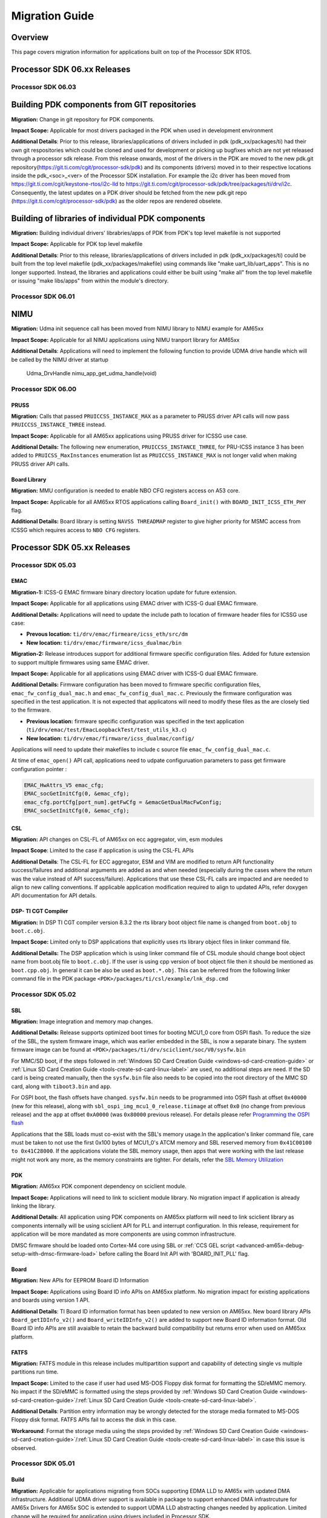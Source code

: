 .. _RTOS-SDK-Migration-Guide-label:

****************
Migration Guide
****************

Overview
========

This page covers migration information for applications built on top
of the Processor SDK RTOS.

Processor SDK 06.xx Releases
============================

Processor SDK 06.03
-------------------

Building PDK components from GIT repositories
=============================================

**Migration:** Change in git repository for PDK components.

**Impact Scope:** Applicable for most drivers packaged in the PDK when used in development environment

**Additional Details**:
Prior to this release, libraries/applications of drivers included in pdk (pdk_xx/packages/ti) had their own git respositories which could be cloned and used for development or picking up bugfixes which are not yet released through a processor sdk release.
From this release onwards, most of the drivers in the PDK are moved to the new pdk.git repository(https://git.ti.com/cgit/processor-sdk/pdk) and its components (drivers) moved in to their respective locations inside the pdk_<soc>_<ver> of the Processor SDK installation.
For example the i2c driver has been moved from https://git.ti.com/cgit/keystone-rtos/i2c-lld to https://git.ti.com/cgit/processor-sdk/pdk/tree/packages/ti/drv/i2c. Consequently, the latest updates on a PDK driver should be fetched from the new pdk.git repo (https://git.ti.com/cgit/processor-sdk/pdk) as the older repos are rendered obselete.

Building of libraries of individual PDK components
==================================================

**Migration:** Building individual drivers' librabries/apps of PDK from PDK's top level makefile is not supported

**Impact Scope:** Applicable for PDK top level makefile
 
**Additional Details**:
Prior to this release, libraries/applications of drivers included in pdk (pdk_xx/packages/ti) could be built from
the top level makefile (pdk_xx/packages/makefile) using commands like "make uart_lib/uart_apps". This is no longer supported.
Instead, the libraries and applications could either be built using "make all" from the top level makefile or issuing "make libs/apps" from within the module's directory.

 
Processor SDK 06.01
-------------------

NIMU
====

**Migration:** Udma init sequence call has been moved from NIMU library to NIMU example for AM65xx

**Impact Scope:** Applicable for all NIMU applications using NIMU tranport library for AM65xx
 
**Additional Details**:
Applications will need to implement the following function to provide UDMA drive handle which will be called by the NIMU driver at startup

 Udma_DrvHandle nimu_app_get_udma_handle(void)
 
Processor SDK 06.00
-------------------

PRUSS
^^^^^
**Migration:**
Calls that passed ``PRUICCSS_INSTANCE_MAX`` as a parameter to PRUSS driver API
calls will now pass ``PRUICCSS_INSTANCE_THREE`` instead.

**Impact Scope:**
Applicable for all AM65xx applications using PRUSS driver for ICSSG use case.
 
**Additional Details:**
The following new enumeration, ``PRUICCSS_INSTANCE_THREE``, for PRU-ICSS
instance 3 has been added to ``PRUICSS_MaxInstances`` enumeration list as
``PRUICCSS_INSTANCE_MAX`` is not longer valid when making PRUSS driver API
calls.

Board Library
^^^^^^^^^^^^^
**Migration:**
MMU configuration is needed to enable NBO CFG registers access on A53 core.

**Impact Scope:**
Applicable for all AM65xx RTOS applications calling ``Board_init()`` with
``BOARD_INIT_ICSS_ETH_PHY`` flag.
 
**Additional Details:**
Board library is setting ``NAVSS THREADMAP`` register to give higher priority
for MSMC access from ICSSG which requires access to ``NBO CFG`` registers.


Processor SDK 05.xx Releases
============================

Processor SDK 05.03
-------------------

EMAC
^^^^
**Migration-1:**
ICSS-G EMAC firmware binary directory location update for future extension.

**Impact Scope:**
Applicable for all applications using EMAC driver with ICSS-G dual EMAC
firmware.
 
**Additional Details:**
Applications will need to update the include path to location of firmware header
files for ICSSG use case:

- **Prevous location:** ``ti/drv/emac/firmeare/icss_eth/src/dm``

- **New location:** ``ti/drv/emac/firmware/icss_dualmac/bin``

**Migration-2:**
Release introduces support for additional firmware specific configuration
files. Added for future extension to support multiple firmwares using same EMAC
driver.

**Impact Scope:**
Applicable for all applications using EMAC driver with ICSS-G dual EMAC
firmware.

**Additional Details:**
Firmware configuration has been moved to firmware specific configuration files,
``emac_fw_config_dual_mac.h`` and ``emac_fw_config_dual_mac.c``. Previously the
firmware configuration was specified in the test application. It is not expected
that applicatons will need to modify these files as the are closely tied to the
firmware.
   
- **Previous location:** firmware specific configuration was specified in the
  text application (``ti/drv/emac/test/EmacLoopbackTest/test_utils_k3.c``)
  
- **New location:** ``ti/drv/emac/firmware/icss_dualmac/config/``

Applications will need to update their makefiles to include c source file
``emac_fw_config_dual_mac.c``.

At time of ``emac_open()`` API call, applications need to udpate configuruation
parameters to pass get firmware configuration pointer :

.. code-block:: c

   EMAC_HwAttrs_V5 emac_cfg;   
   EMAC_socGetInitCfg(0, &emac_cfg);   
   emac_cfg.portCfg[port_num].getFwCfg = &emacGetDualMacFwConfig;   
   EMAC_socSetInitCfg(0, &emac_cfg);

CSL
^^^
**Migration:**
API changes on CSL-FL of AM65xx on ecc aggregator, vim, esm modules

**Impact Scope**:
Limited to the case if application is using the CSL-FL APIs

**Additional Details**:
The CSL-FL for ECC aggregator, ESM and VIM are modified to return API
functionality success/failures and additional arguments are added as and when
needed (especially during the cases where the return was the value instead of
API success/failure). Applications that use these CSL-FL calls are impacted and
are needed to align to new calling conventions. If applicable application
modification required to align to updated APIs, refer doxygen API documentation
for API details.


DSP- TI CGT Compiler
^^^^^^^^^^^^^^^^^^^^

**Migration:**
In DSP TI CGT compiler version 8.3.2 the rts library boot object file name is
changed from ``boot.obj`` to ``boot.c.obj``.

**Impact Scope:**
Limited only to DSP applications that explicitly uses rts library object files
in linker command file.

**Additional Details:**
The DSP application which is using linker command file of CSL module should
change boot object name from boot.obj file to ``boot.c.obj``. If the user is
using cpp version of boot object file then it should be mentioned as
``boot.cpp.obj``. In general it can be also be used as ``boot.*.obj``. This can
be referred from the following linker command file in the PDK package
``<PDK>/packages/ti/csl/example/lnk_dsp.cmd``

Processor SDK 05.02
-------------------

SBL
^^^
**Migration:**
Image integration and memory map changes.

**Additional Details:**
Release supports optimized boot times for booting MCU1_0 core from OSPI
flash. To reduce the size of the SBL,  the system firmware image, which was
earlier embedded in the SBL, is now a separate binary. The system firmware image
can be found at ``<PDK>/packages/ti/drv/sciclient/soc/V0/sysfw.bin``

For MMC/SD boot, if the steps followed in :ref:`Windows SD Card Creation Guide
<windows-sd-card-creation-guide>` or :ref:`Linux SD Card
Creation Guide <tools-create-sd-card-linux-label>` are
used, no additional steps are need. If the SD card is being created manually,
then the ``sysfw.bin`` file also needs to be copied into the root directory of
the MMC SD card, along with ``tiboot3.bin`` and ``app``.

For OSPI boot, the flash offsets have changed. ``sysfw.bin`` needs to be
programmed into OSPI flash at offset ``0x40000`` (new for this release), along
with ``sbl_ospi_img_mcu1_0_release.tiimage`` at offset ``0x0`` (no change from
previous release) and the ``app`` at offset ``0xA0000`` (was ``0x80000``
previous release).  For details please refer `Programming the OSPI flash
<http://software-dl.ti.com/processor-sdk-rtos/esd/docs/latest/rtos/Board_EVM_Abstration.html#uniflash>`__

Applications that the SBL loads must co-exist with the SBL's memory usage.In the
application's linker command file, care must be taken to not use the first 0x100
bytes of MCU1_0's ATCM memory and SBL reserved memory from ``0x41C00100 to
0x41C28000``. If the applications violate the SBL memory usage, then apps that
were working with the last release might not work any more, as the memory
constraints are tighter. For details, refer the `SBL Memory Utilization
<http://software-dl.ti.com/processor-sdk-rtos/esd/docs/latest/rtos/Foundational_Components.html#am655x-sbl-memory-usage>`__

PDK
^^^
**Migration:**
AM65xx PDK component dependency on sciclient module.

**Impact Scope:**
Applications will need to link to sciclient module library. No migration impact
if application is already linking the library.

**Additional Details**: 
All application using PDK components on AM65xx platform will need to link
sciclient library  as components internally will be using sciclient API for PLL
and interrupt configuration. In this release, requirement for application will
be more mandated as more components are using common infrastructure.

DMSC firmware should be loaded onto Cortex-M4 core using SBL or :ref:`CCS GEL script
<advanced-am65x-debug-setup-with-dmsc-firmware-load>`
before calling the Board Init API with 'BOARD_INIT_PLL' flag.

Board
^^^^^
**Migration:**
New APIs for EEPROM Board ID Information

**Impact Scope:**
Applications using Board ID info APIs on AM65xx platform. No migration impact
for existing applications and boards using version 1 API.

**Additional Details**: 
TI Board ID information format has been updated to new version on AM65xx. New
board library APIs ``Board_getIDInfo_v2()`` and ``Board_writeIDInfo_v2()`` are
added to support new Board ID information format. Old Board ID info APIs are
still avaialble to retain the backward build compatibility but returns error
when used on AM65xx platform.
  
FATFS
^^^^^
**Migration:**
FATFS module in this release includes multipartition support and capability of
detecting single vs multiple partitions run time. 

**Impact Scope:**
Limited to the case if user had used MS-DOS Floppy disk format for formatting
the SD/eMMC memory. No impact if the SD/eMMC is formatted using the steps
provided by :ref:`Windows SD Card Creation Guide
<windows-sd-card-creation-guide>`/:ref:`Linux SD Card Creation
Guide <tools-create-sd-card-linux-label>`.

**Additional Details**:
Partition entry information may be wrongly detected for the storage media
formated to  MS-DOS Floppy disk format. FATFS APIs fail to access the disk in
this case.

**Workaround**:
Format the storage media using the steps provided by :ref:`Windows SD Card Creation
Guide <windows-sd-card-creation-guide>`/:ref:`Linux SD Card
Creation Guide <tools-create-sd-card-linux-label>`
in case this issue is observed.

Processor SDK 05.01
-------------------

Build
^^^^^
**Migration:**
Applicable for applications migrating from SOCs supporting EDMA LLD to AM65x
with updated DMA infrastructure. Additional UDMA driver support is available in
package to support enhanced DMA infrastrcuture for AM65x Drivers for AM65x SOC
is extended to support UDMA LLD abstracting changes needed by
application. Limited change will be required for application using drivers
included in Processor SDK.  

**Additional Details**:
Modifications needed at application will be limited to initialization of UDMA
driver using Udma_init() API in addition to linking  UDMA driver library. Driver
Test code could be used as reference Additional migration details for all cases
are covered in ``/ti/drv/udma/docs`` folder inside PDK package.

DMA
^^^
**Migration:**
For all drivers using DMA mode EDMA driver is updated to UDMA driver.

**Additional Details:**
Application will need to initialize UDMA driver and SCIClient interface using
``Udma_init()`` and ``Sciclient_init()`` API. Test code could be used as
reference.

Networking
^^^^^^^^^^
**Migration:**
Applicable for applications using NDK and Posix port of SysBIOS.

**Additional Details:**
Release introduces NS (Network Services Component) as independent portable
networking API abstracting different network stacks. Detailed migration details
is available at `NDK 2.x to 3.x Migration Guide <NDK_Migration_Guide_>`__

Processor SDK 05.00
-------------------

Build
^^^^^
**Migration:**
``TOOLS_INSTALL_PATH`` macro value changed to ``SDK_INSTALL_PATH``. No migration
impact if tools and SDK are installed in same location.

**Additional Details:**
``TOOLS_INSTALL_PATH`` macro value is set to ``SDK_INSTALL_PATH`` by
default. For accessing the tools from a different path, modify
``TOOLS_INSTALL_PATH`` in ``packages/ti/build/Rules.make`` file or can be
overriden from the build console as shown below.

Windows

.. code:: console

   set TOOLS_INSTALL_PATH=<Path for the tools root folder>

Linux

.. code:: console

   TOOLS_INSTALL_PATH=<Path for the tools root folder>


Build Setup
^^^^^^^^^^^
**Migration:**
There is no migration need for components used within processor SDK. Application
Software outside processor SDK may require a change if there is a dependency to
internal Processor SDK environment variables. See more details below.

**Additional Details:**
Rules.make file is used instead of pdksetupenv to setup the build environment
variables. Components inside processor SDK are updated to align with this
change. Any applications making use of pdksetupenv from processor SDK to setup
the build environment variables should include below line in the application
makefile.

.. code-block:: c

  include $(RULES_MAKE)

Processor SDK 04.xx Releases
============================

Processor SDK 04.03
-------------------

OSAL
^^^^
**Migration:**
No impact expected if Semaphore allocation and HwIP registration from OSAL is
not invoked by application.

**Additional Details:**
OSAL module is fine tuned for optimized number of semaphores required internally
within drivers. Module provides additional API to application for additional
semaphore allocation if required.Application can configure for either default
internal static allocation or it can select external memory block that can be
provided to create these objects. Note that this decision to go with external
memory block or internal memory block need to be done during init configuration
of application (near to main) just after ``Board_init()`` is called. Below
sample code sets SemaphoreP/HwiP to be used from external memory block:

.. code-block:: c

   /* Get the Hw Attrs */
   osal_ret = Osal_getHwAttrs(&hwAttrs);
   if (osal_ret != osal_OK)
   {
       return (false);
   }
   
   /* This API should set to use external memory block */
   hwAttrs.extSemaphorePBlock.base = (uintptr_t) &semPMemBlock[0];
   hwAttrs.extSemaphorePBlock.size = SEMP_BLOCK_SIZE;
   hwAttrs.extHwiPBlock.size       = HWIP_BLOCK_SIZE;
   hwAttrs.extHwiPBlock.base       = (uintptr_t) &hwiPMemBlock[0];
   osal_ret = Osal_setHwAttrs(ctrlBitMap, &hwAttrs);


Board
^^^^^
**Migration:**
Section details applicable only to applications based on DRA7xx SoCs.

**Additional Details**:
DRA7xx board libraries have refactored pad configuration sequence by removing
manual pinmux entries and replacing them with a full IODELAY reconfiguration
procedure. This was done in order to simplify transition from a standalone
application development in CCS to booting the whole device via SBL, ensuring
that pad configuration is 100% consistent between the two application loading
methods.

The IODELAY and pin control data structures are maintained in each of evmDRA72x
and evmDRA75x board library source directories. These structures are also
included in the SBL compilation and used in the SBL's IODELAY
reconfiguration. Therefore, changes can be made in one location but reused by
both Board and SBL components just through recompilation.

Note that DRA78x does not require IODELAY reconfiguration and pinmux setup is
always contained entirely in the application. Hence, there are no corresponding
changes to this library.

All of this is done in a transparent manner, so there is **no API change** and
will not affect existing applications. However, there are considerations with
respect to memory placement and potential conflicts between the board library
and SBL code. These restrictions have always existed but are now more clearly
defined and documented. Please refer to :ref:`Board Support
<board-board-support>` for more details.

I2C
^^^
**Migration:**
No migration required for existing user application.

**Additional Details:**
PRUICSS based I2C Firmware have been introduced in this release. This new
features increases the number of I2C interface available in the SOC. I2C LLD now
depends on PRUSS LLD for compilation of this new feature. All of this is done in
a transparent manner, so there is **no API change** and will not affect existing
applications. However, for using the I2C FW feature refer :ref:`I2C FW
<PRU-ICSS-I2C-FIRMWARE-label>` for additional details.

Processor SDK 04.02
-------------------

GCC Toolchain Migration to 6-2017-q1
^^^^^^^^^^^^^^^^^^^^^^^^^^^^^^^^^^^^
**Migration:**
Limited to TI-RTOS based application on ARM Cortex-A cores.

**Additional Details:**
Processor SDK RTOS components includes updates to be compatible with GCC tool
chain. This includes updates to SysBIOS, compiler and linker options. Following
migration changes required for applications:

- Compiler options: Add nano libs to Include path
  
  - Example:
    ``gcc-arm-none-eabi-6-2017-q1-update/arm-none-eabi/include/newlib-nano``

- Linker Options: Replace fpu lib paths with hard lib and enable nano specs
  
  - Example: ``"<SYS/BIOS Root>/packages/gnu/targets/arm/libs/install-native/arm-none-eabi/lib/fpu"``
     with ``"<SYS/BIOS
     Root>/packages/gnu/targets/arm/libs/install-native/arm-none-eabi/lib/hard --specs=nano.specs”``

**Additional References:** 

- PDK Project Creation Scipt:
  ``<pdk_soc_x_x_x/packages/pdkProjectCreate.[bat/sh]>``

**Note:** For baremetal applications, stack section needs to be aligned to 8
bytes. Updated GCC toolchain is more stringent on memory alignment requirement. 
Misalignment can result in unexpected run time failures. 

EMAC Library
^^^^^^^^^^^^
**Migration:**
Limited to C6657, OMAPL137/C6747 and OMAPL138/C6748 SoCs.

**Additional Details:**
Interrupt setup and ISR functions are implemented in the driver. Interrupt
handling in applications need to be removed to use the latest driver
version. Use ``EMAC_socGetInitCfg()`` and ``EMAC_socSetInitCfg()`` functions to
change the default interrupt mapping in HW attributes if required.

Example:

.. code-block:: c
		
   EMAC_HwAttrs_V0             emac_hwattr;  /* Local instance for HW attributes */
   EMAC_OPEN_CONFIG_INFO_T     open_cfg;
   
   EMAC_socGetInitCfg(port_num, &emac_hwattr);  /* Get default SOC HW attributes */
   emac_hwattr.txIntrNum = <Int Num>  /* Change default interrupt mapping Optional: if needed */
   EMAC_socSetInitCfg(port_num, &emac_hwattr); /* Change the default HW attributes */
   open_cfg.hwAttrs = &emac_hwattr;  /* Assign HW attributes to configuration parameters */
   emac_open(port_num, &open_cfg);
   

Processor SDK 04.01
-------------------

Common CSL Library
^^^^^^^^^^^^^^^^^^
**Migration:**
Limited to Bare metal Application and Keystone SoCs such as K2HK/K2LE/K2G. No
change required for other SoCs such as AM571x/AM572x/C6678/C6657.

**Additional Details:**
Default start address for the vectors modified to beginning of MSMCSRAM
(``0x0C000000``) compared to previous release end of the MSMC. This matches to
both secured and non secured devices Application is required to reserve
(``0x0C000000 to 0x0C000040``) size 0x40 bytes.

Bare metal Application needs to reserve this location for vectors when using CSL
startup library. There is still option for overriding default configuration by
defining ``vector_base`` to desired start address: Example: if the vector
location desired is say ``0xC0E0000``, then add below line in the application's
linker command file:

.. code-block:: c

   __vector_base__= 0xC0E0000;

No change needed for application using default configuration matching CSL.

ICSS_EMAC Library
^^^^^^^^^^^^^^^^^
**Migration:**
*Optional. No migration required for applications using default icss_dualemac
and icss_switch firmware.*

The location of ``icss_emacFwConfig.c/.h`` has moved from
``ti/drv/icss_emac/firmware/<SOC_TYPE>`` directory to
``ti/drv/icss_emac/firmware/icss_dualemac/config/`` directory. If applications
are compiled with ``icss_emacFwConfig.c``, please update your build/make
infrastructure.

Processor SDK 04.00
-------------------
MCSDK 1.1 to Processor SDK Migration for OMAPL13x/C674x devices
^^^^^^^^^^^^^^^^^^^^^^^^^^^^^^^^^^^^^^^^^^^^^^^^^^^^^^^^^^^^^^^
This release includes additional support for OMAPL13x/C674x
architecture/SOCs. For more information on migrating aplications from
MCSDK(OMAPL13x) to Processor SDK, see `this migration page
<MCSDK_Migration_for_OMAPL13x_>`__.

ICSS_EMAC Library
^^^^^^^^^^^^^^^^^
**Migration:**
*Required. Application will need to link to firmware binaries.*

ICSS EMAC driver component includes source code support for Dual-emac firmware
with support for rebuilding. Firmware is no longer supported as header format
*.h in order to align to PRUSS compiler.

- In order to include new binary application will need to link the PRUSS
  firmware binary as demonstrated through ``*project.txt``. **Note: firmware
  binary to be linked will be dependent on the SOC as shown below**

**Example:**
*AM572x have support for both version so include both version of
binaries and linker \*.cmd files.*

.. code-block:: c

   ${PDK_INSTALL_PATH}/ti/drv/icss_emac/firmware/icss_dualemac/bin/<SOC>/<HOSTCORE>/<REVISION>/icss_dualemac_PRU0.bin
   ${PDK_INSTALL_PATH}/ti/drv/icss_emac/firmware/icss_dualemac/bin/<SOC>/<HOSTCORE>/<REVISION>/icss_dualemac_PRU1.bin

- Default linker command file is available in PDK software which can be linked
  by application based on cores where application is running. For A8, A9, A15
  cores below linker command can be linked in makefile or CCS project. Refer the
  ICSS-EMAC Unittest for additional details.

.. code-block:: c

   -Wl,-T,${PDK_INSTALL_PATH}/ti/build/pruss/lnk_a8_a9_a15_<REVISION>.cmd

- For c66 and m4 cores

.. code-block:: c

   -Wl,-T,${PDK_INSTALL_PATH}/ti/build/pruss/lnk_c66_m4_<REVISION>.cmd

Board Library
^^^^^^^^^^^^^
**Migration:**
*Optional. No migration impact in case of applications using custom board
library which is not following similar approach as default board library for
Ethernet PHY configurations.*

Updated Board library for OMAPL137 in this release includes additional Ethernet
PHY initialization support for reference EVM during init and hence requiring
dependency on I2C LLD. This is applicable to applications using default OMAPL137
board library similar to other PDK/Processor SDK applications in the
release. For all those cases linking to additional I2C LLD library will be
required.

Examples for including I2C LLD library for:

- Baremetal Applications

Include the I2C LLD library from below mentioned path in makefile or linker
command file:

- **ARM Core** -
  ``<PDK_INSTALL_DIR>/packages/ti/drv/i2c/lib/omapl137/arm9/release/ti.drv.i2c.ae9``
- **DSP Core** -
  ``<PDK_INSTALL_DIR>/packages/ti/drv/i2c/lib/omapl137/c674/release/ti.drv.i2c.ae674``

- SYS/BIOS RTOS Applications

Include the I2C LLD library in SYS/BIOS config file using xdc load package
module:

.. code-block:: c

   var devType = "omapl137"
   var I2c     = xdc.loadPackage('ti.drv.i2c');
   I2c.Settings.socType = devType;

McASP Library
^^^^^^^^^^^^^
**Migration:**
*Optional. No migration impact for applications initializing the structure using
memset and default configuration: ``Mcasp_WordBitsSelect_LSB()``.*

McASP driver includes additional configuration field in
``Mcasp_ChanParams->wordBitsSelect`` to enable newly introduced mode
Mcasp_WordBitsSelect_MSB. Configuration needs to be initialized by application.

Processor SDK 03.xx Releases
============================

Processor SDK 03.03
-------------------

Processor SDK 03.02
-------------------

PDK I2C LLD
^^^^^^^^^^^
To support I2C slave mode, added ``I2C_transactionInit()`` API. Applications
need to call ``I2C_transactionInit()`` API before calling ``I2C_transfer()``
API. 

**Example:**

.. code-block:: c

   I2C_Transaction   transaction;
   I2C_transactionInit(&transaction);
   transaction.masterMode   = false;
   transaction.writeCount = wrLen;
   transaction.readCount  = rdLen;
   transaction.timeout    = timeout;
   I2C_transfer(i2c, &transaction);

PDK MCASP LLD
^^^^^^^^^^^^^
The call back function's behavior has changed. The MCASP driver no longer
modifies the ``cArg`` parameter of the registered call back function to indicate
the transaction type(TX or RX). The cArg paramter will be unchanged and passed
back to the application. Please refer to the examples, which have been updated
to reflect this change.

PDK MMCSD LLD
^^^^^^^^^^^^^
No update required for use of default SOC dependent library.This is applicable
for applications which choose to include the ``soc/MMCSDDMA_soc.c``. The
``soc/MMCSDDMA_soc.c`` file has now been removed as a part of combining the DMA
and Non-DMA source code of the MMCSD library. Applications may include
``soc/MMCSD_soc.c`` file instead.

PDK USB LLD
^^^^^^^^^^^
- Cache is now supported. Buffers that are passed to low level USB bulk API's
  need to be cache-size aligned. These include buffers passed to:
  ``USBHMSCBlockWrite()``, ``USBHMSCBlockRead()``, ``USBHostRead()``,
  ``USBHostWrite()``, or ``usbSetupEpReq()``, etc.

- DMA is enabled by default on AM335x. Remove DMA_MODE flag in
  ``build/makefile.mk`` to go back to FIFO mode.

PDK ICSS EMAC LLD
^^^^^^^^^^^^^^^^^
Support has been added to all allow the icss-emac LLD to be configured with
custom firmware memory map parameters which fall into the following 2
categories:

- *Static configuration*: Tied directly to the firmware. For example, location and
  size of statistics, port status and conrol address offsets.
  
- *Dynamic configuration*: Tuneable parameters based on application. For
  example, sizes of TX/RX queues, port specific buffer/buffer descriptor
  offsets. 

A complete list of these parameters can be found in
``ti/drv/icss_emac/icss_emacDrv.h``. Refer to ``ICSS_EmacFwStaticMmap`` and
``ICSS_EmacFwDynamicMmap`` structures.

Firmare binaries which reside in ``ti/drv/icss_emac/firmware/<SOC>`` directory
should be accompanied by a ``icss_emacFwConfig.c`` file. For existing firmware
binaries in this release, there is an equivelent ``icss_emacFwConfig.c`` file
already present. This file basically defines the 2 stuctures mentioned
above. This file needs to be compiled in as part of the user application. User
application can then use the following 2 newly introduced API's to "get" and
"set" firmware memory map configuration parameters with the LLD and firmware.

- ``icss_emacGetFwMMapInitConfig()``: Allows for retrieval of default firmware
  memory map configuration. User application may call this if they wish to
  update dynamic firmware memory map configuration paremeters. Static
  configuration parameters MUST not be updated. 

- ``icss_emacSetFwMMapInitConfig()``: Allows for static and dynamic firmware
  memory map configuration parameters to be configured into the the LLD and
  firmware.

Note that these API's need to be called prior to calling ``ICSS_EmacInit()``
which is LLD's initialization function.

Backward compatibility is also supported. If user application does not wish to
update any configuration parameters, LLD will operate of default configuration
parameters as specified in respective ``icss_emacFwConfig.c`` file which is
being delivered as part of this release.

TI-RTOS
^^^^^^^
The updated version of TI-RTOS (SYS/BIOS) includes a check to ensure the proper
run-time library is linked. If you face a compilation issue, see `this note on
RTOS FAQ <SYSBIOS_reentsupport_error_faq_>`__ for more information.

Processor SDK 03.01
-------------------
PDK CSL
^^^^^^^
- ``csl_a15init`` module is renamed to ``csl_init`` to support portability. The
  impact of this change is limited to bare metal application using PDK makefile
  infrastructure. As part of migration, the module name need to be updated.
  
- ``csl_a15Aux.h`` is removed as it is duplicate of ``csl_a15.h``. The impact of
  this change is limited to applications that include ``csl_a15Aux.h``. As part
  of migration, the modification required is to include ``csl_a15.h`` instead.

PDK SA LLD (K2x, C66x)
^^^^^^^^^^^^^^^^^^^^^^
Added a feature to select Air Cipher Engine over the default Encryption engine
for algorithms such as AES_CTR part of ``Sa_DataModeConfigParams_t`` API. There
is no migration impact if application is initializing the structure to zero
using memset. 

Processor SDK 03.00
-------------------
This release is a maintenance update with new features and bug fixes. The major
number in the version changed to stay aligned with the Linux package that moved
to 2016 LTS.

Device Drivers
^^^^^^^^^^^^^^
- Locations of precompiled libraries have moved for the following PDK
  components: ``CSL, PDK Examples, GPIO, GPMC, I2C, ICSS-EMAC, McASP, McSPI,
  MMC-SD, PCIe, PRUSS, QSPI, UART, USB, VPS, PDK Utils, FATFS, BOARD, OSAL,
  NIMU, NIMU_ICSS``. The overall change is to rename armv7 to a15/a8/a9 as
  appropriate for the device. All cores have moved the libraries compiled with
  optimization to ``release``, while a debug folder is available (but not
  prebuilt) for libraries with ``-g``.

  - No changes are needed for applications configured with a XDC/BIOS *.cfg with
    dependancies specified through xdc.useModule or xdc.loadPackage because
    updated library paths are autogenerated.

  - For other applications which explicitly set libraries and/or library include
    paths via ``-l, -I, or -L`` flags passed to the linker, the library paths
    need to be updated. For example, for GPIO on A15, the path changes from
    ``ti/drv/gpio/lib/am572x/armv7`` to ``ti/drv/gpio/lib/am572x/a15/release``.

- The drivers GPIO, I2C, SPI and UART now use CSL-FL. Applications using these
  drivers need to add include and library dependencies by adding xdc.useModule
  for CSL-FL for XDC/BIOS based applications, or by adding ``-I/-l/-L`` paths to
  the compilation/linker flags for the application. For XDC, here is a sample
  code for adding CSL-FL:

.. code-block:: javscript

   /*use CSL package*/
   var socType = "am571x";
   var Csl     = xdc.loadPackage('ti.csl');
   
   Csl.Settings.deviceType = socType;

- The driver I2C has an API change for I2C_transfer, a new timeout field is
  added to ``I2C_Transaction`` structure, and the return value type of this API
  is changed from ``bool`` to ``int16_t``. In the test/example application,
  timeout value need to be initialized before calling this API:

**Example:**

.. code-block:: c

   int16_t status;
   
   i2cTransaction.slaveAddress = I2C_EEPROM_ADDR;
   i2cTransaction.writeBuf = (uint8_t *)&txBuf[0];
   i2cTransaction.writeCount = I2C_EEPROM_TEST_LENGTH + I2C_EEPROM_ADDR_SIZE;
   i2cTransaction.readBuf = NULL;
   i2cTransaction.readCount = 0;
   i2cTransaction.timeout   = I2C_TRANSACTION_TIMEOUT;
   
   status = I2C_transfer(handle, &i2cTransaction);

Processor SDK 02.xx Releases
============================

Processor SDK 02.00.02
----------------------
This release primarily adds support for K2G device. There is no migration impact
to customers using devices supported in the previous release (AM3, AM4, AM5,
C665x, C667x, K2E, K2H, K2K, K2L). 

Processor SDK 02.00.01
----------------------
This release primarily adds support for devices from the KeyStone architecture:
C665x, C557x, K2E, K2H, K2K, and K2L. There is no migration impact to customers
using devices supported in the previous release (AM3, AM4, AM5).

For information on migrating from BIOS-MCSDK (C66x) or MCSDK (K2x) to Processor
SDK, see `this migration page <MCSDK_Migration_Guide_>`__.

Processor SDK 02.00.00
----------------------
**This is the initial Processor SDK RTOS release from Texas Instruments unifying
platform software across multiple SOC's.**

The strategy for forward/backwards compatibility is as follows:

- `Device Drivers <Device_Drivers_>`__

  - All new development efforts should use Device Drivers because:
  
    - Device Drivers will maintain common APIs for all supported SoCs
    - Customer applications can be easily ported to new and additional SoCs
      hence providing scalable software platform 
    - All new features and development will occur only in the Device Drivers.

- StarterWare is included for AM335x and AM437x for backwards compatibility with
  Industrial SDK 02.01.00.01

  - This will be maintenance only (bugs will be fixed, no new features)

For applications that already depend on StarterWare from Industrial SDK
02.01.00.01 on AM335x/AM437x, those APIs remain in Processor SDK in: 

- **AM335x SOC:** ``pdk_am335x_1_0_0/ti/starterware``
- **AM437x SOC:** ``pdk_am437x_1_0_0/ti/starterware``

.. _Linux_SD_Card_Creation: http://software-dl.ti.com/processor-sdk-rtos/esd/docs/latest/rtos/index_overview.html?highlight=bootable#tools-create-sd-card-linux-label
.. _Windows_SD_Card_Creation: http://software-dl.ti.com/processor-sdk-rtos/esd/docs/latest/rtos/index_overview.html?highlight=bootable#windows-sd-card-creation-guide
.. _NDK_Migration_Guide: http://software-dl.ti.com/targetcontent/ndk/3_40_01_01/exports/ndk_3_40_01_01/docs/ndk/NDK_2_to_3_Migration_Guide.html
.. _Device_Drivers: http://software-dl.ti.com/processor-sdk-rtos/esd/docs/latest/rtos/index.html#Device_Drivers
.. _MCSDK_Migration_Guide: http://software-dl.ti.com/processor-sdk-linux/esd/docs/04_03_00_05/linux/Release_Specific.html#mcsdk-to-processor-sdk-migration-guide
.. _MCSDK_Migration_for_OMAPL13x: http://software-dl.ti.com/processor-sdk-linux/esd/docs/04_03_00_05/linux/Release_Specific.html#mcsdk1-1-to-processor-sdk-linux-migration-guide-for-omapl13x-devices
.. _SYSBIOS_reentsupport_error_faq: http://software-dl.ti.com/processor-sdk-rtos/esd/docs/latest/rtos/FAQ.html#Why_do_I_get_a_.22undefined_reference_to_.60ti_sysbios_rts_gnu_ReentSupport_checkIfCorrectLibrary.27.22_error_when_compiling_my_application.3F
